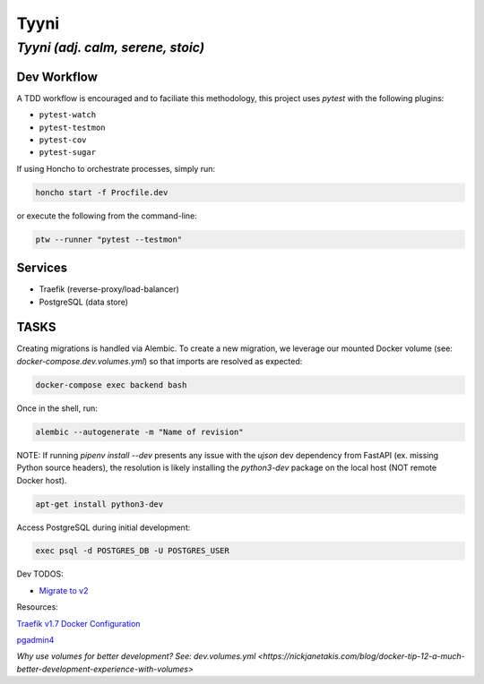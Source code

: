 =====
Tyyni
=====

----------------------------------
*Tyyni (adj. calm, serene, stoic)*
----------------------------------


Dev Workflow
============

A TDD workflow is encouraged and to faciliate this methodology, this project uses `pytest` with the following plugins:

- ``pytest-watch``
- ``pytest-testmon``
- ``pytest-cov``
- ``pytest-sugar``

If using Honcho to orchestrate processes, simply run:

.. code:: bash

    honcho start -f Procfile.dev

or execute the following from the command-line:

.. code:: bash

    ptw --runner "pytest --testmon"

Services
========

- Traefik (reverse-proxy/load-balancer)
- PostgreSQL (data store)


TASKS
=====

Creating migrations is handled via Alembic. To create a new migration, we leverage
our mounted Docker volume (see: `docker-compose.dev.volumes.yml`) so that imports are resolved
as expected:

.. code:: bash

    docker-compose exec backend bash

Once in the shell, run:

.. code:: bash

    alembic --autogenerate -m "Name of revision"



NOTE:
If running `pipenv install --dev` presents any issue with the `ujson` dev dependency from FastAPI (ex. missing Python source headers), the resolution is likely installing the `python3-dev` package on the local host (NOT remote Docker host).

.. code:: bash

    apt-get install python3-dev


Access PostgreSQL during initial development:

.. code:: bash

    exec psql -d POSTGRES_DB -U POSTGRES_USER

Dev TODOS:

- `Migrate to v2 <https://docs.traefik.io/migration/v1-to-v2/>`_

Resources:

`Traefik v1.7 Docker Configuration <https://docs.traefik.io/v1.7/configuration/backends/docker/>`_

`pgadmin4 <https://www.pgadmin.org/>`_

`Why use volumes for better development? See: dev.volumes.yml <https://nickjanetakis.com/blog/docker-tip-12-a-much-better-development-experience-with-volumes>`

